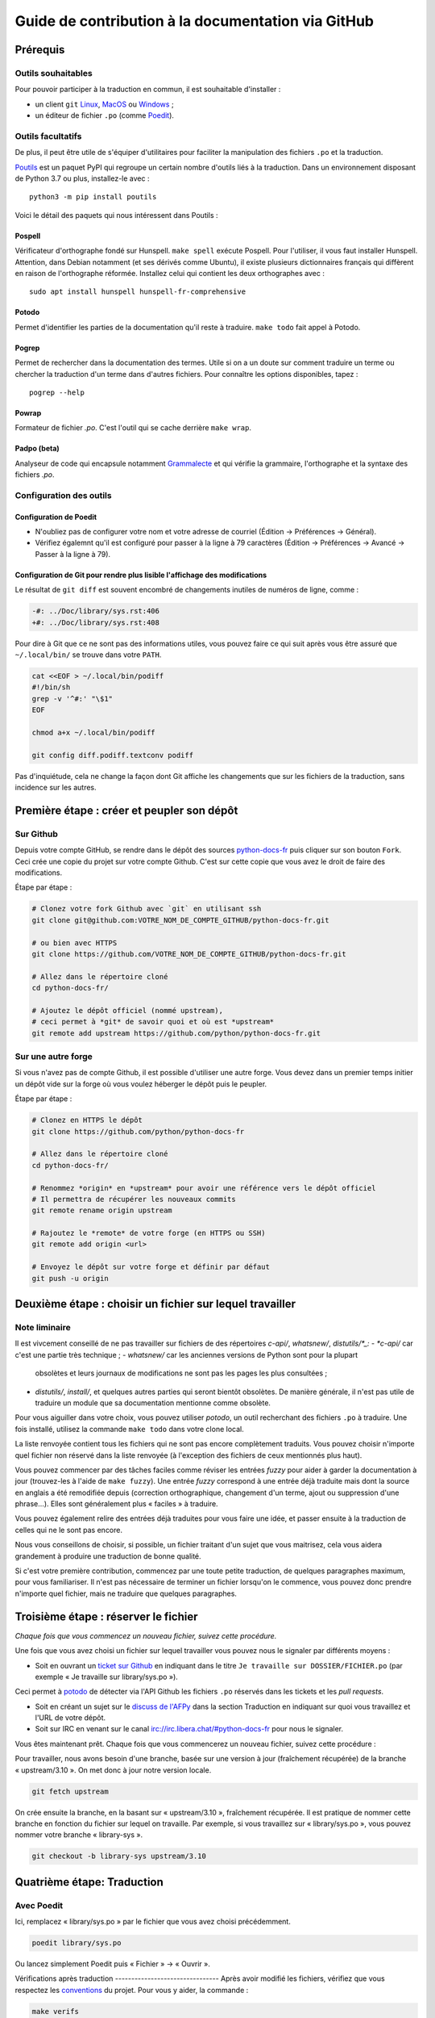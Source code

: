 Guide de contribution à la documentation via GitHub
###################################################

Prérequis
=========

Outils souhaitables
-------------------

Pour pouvoir participer à la traduction en commun, il est souhaitable
d'installer :

- un client ``git`` `Linux <https://git-scm.com/>`_, `MacOS
  <https://git-scm.com/>`_ ou `Windows <https://gitforwindows.org/>`_ ;

- un éditeur de fichier ``.po`` (comme `Poedit <https://poedit.net/>`_).


Outils facultatifs
------------------
De plus, il peut être utile de s'équiper d'utilitaires pour faciliter
la manipulation des fichiers ``.po`` et la traduction.

`Poutils <https://pypi.org/project/poutils/>`_ est un paquet PyPI qui
regroupe un certain nombre d'outils liés à la traduction. Dans un
environnement disposant de Python 3.7 ou plus, installez-le avec ::

  python3 -m pip install poutils

Voici le détail des paquets qui nous intéressent dans Poutils :

Pospell
^^^^^^^

Vérificateur d'orthographe fondé sur Hunspell. ``make spell`` exécute
Pospell. Pour l'utiliser, il vous faut installer Hunspell. Attention,
dans Debian notamment (et ses dérivés comme Ubuntu), il existe plusieurs
dictionnaires français qui diffèrent en raison de l'orthographe
réformée. Installez celui qui contient les deux orthographes avec ::

  sudo apt install hunspell hunspell-fr-comprehensive

Potodo
^^^^^^

Permet d'identifier les parties de la documentation qu'il reste à
traduire.  ``make todo`` fait appel à Potodo.

Pogrep
^^^^^^

Permet de rechercher dans la documentation des termes. Utile si on a un doute
sur comment traduire un terme ou chercher la traduction d'un terme dans
d'autres fichiers. Pour connaître les options disponibles, tapez ::

  pogrep --help

Powrap
^^^^^^

Formateur de fichier *.po*. C'est l'outil qui se cache derrière ``make
wrap``.

Padpo (beta)
^^^^^^^^^^^^

Analyseur de code qui encapsule notamment `Grammalecte
<https://grammalecte.net>`_ et qui vérifie la grammaire, l'orthographe
et la syntaxe des fichiers *.po*.

Configuration des outils
------------------------

Configuration de Poedit
^^^^^^^^^^^^^^^^^^^^^^^
* N'oubliez pas de configurer votre nom et
  votre adresse de courriel (Édition → Préférences → Général).
* Vérifiez égalemnt qu'il est configuré pour passer à la ligne à 79
  caractères (Édition → Préférences → Avancé → Passer à la ligne à
  79).

Configuration de Git pour rendre plus lisible l'affichage des modifications
^^^^^^^^^^^^^^^^^^^^^^^^^^^^^^^^^^^^^^^^^^^^^^^^^^^^^^^^^^^^^^^^^^^^^^^^^^^

Le résultat de ``git diff`` est souvent encombré de changements inutiles de numéros
de ligne, comme :

.. code-block:: diff

    -#: ../Doc/library/sys.rst:406
    +#: ../Doc/library/sys.rst:408


Pour dire à Git que ce ne sont pas des informations utiles, vous pouvez faire
ce qui suit après vous être assuré que ``~/.local/bin/`` se trouve dans votre
``PATH``.

.. code-block:: bash

    cat <<EOF > ~/.local/bin/podiff
    #!/bin/sh
    grep -v '^#:' "\$1"
    EOF

    chmod a+x ~/.local/bin/podiff

    git config diff.podiff.textconv podiff


Pas d'inquiétude, cela ne change la façon dont Git affiche les changements que sur
les fichiers de la traduction, sans incidence sur les autres.

Première étape : créer et peupler son dépôt
===========================================

Sur Github
----------

Depuis votre compte GitHub, se rendre dans le dépôt des sources `python-docs-fr
<https://github.com/python/python-docs-fr>`_ puis cliquer sur son bouton ``Fork``.
Ceci crée une copie du projet sur votre compte Github. C'est sur cette copie
que vous avez le droit de faire des modifications.

Étape par étape :

.. code-block:: bash

    # Clonez votre fork Github avec `git` en utilisant ssh
    git clone git@github.com:VOTRE_NOM_DE_COMPTE_GITHUB/python-docs-fr.git

    # ou bien avec HTTPS
    git clone https://github.com/VOTRE_NOM_DE_COMPTE_GITHUB/python-docs-fr.git

    # Allez dans le répertoire cloné
    cd python-docs-fr/

    # Ajoutez le dépôt officiel (nommé upstream),
    # ceci permet à *git* de savoir quoi et où est *upstream*
    git remote add upstream https://github.com/python/python-docs-fr.git


Sur une autre forge
-------------------

Si vous n'avez pas de compte Github, il est possible d'utiliser une autre forge.
Vous devez dans un premier temps initier un dépôt vide sur la forge où vous voulez héberger le
dépôt puis le peupler.

Étape par étape :

.. code-block:: bash

    # Clonez en HTTPS le dépôt
    git clone https://github.com/python/python-docs-fr

    # Allez dans le répertoire cloné
    cd python-docs-fr/

    # Renommez *origin* en *upstream* pour avoir une référence vers le dépôt officiel
    # Il permettra de récupérer les nouveaux commits
    git remote rename origin upstream

    # Rajoutez le *remote* de votre forge (en HTTPS ou SSH)
    git remote add origin <url>

    # Envoyez le dépôt sur votre forge et définir par défaut
    git push -u origin


Deuxième étape : choisir un fichier sur lequel travailler
=========================================================

Note liminaire
--------------

Il est vivcement conseillé de ne pas travailler sur fichiers de des
répertoires *c-api/*, *whatsnew/*, *distutils/*_:
- *c-api/* car c'est une partie très technique ;
- *whatsnew/* car les anciennes versions de Python sont pour la plupart
  obsolètes et leurs journaux de modifications ne sont pas les pages les plus
  consultées ;
- *distutils/*, *install/*, et quelques autres parties qui seront bientôt
  obsolètes. De manière générale, il n'est pas utile de traduire un module que
  sa documentation mentionne comme obsolète.


Pour vous aiguiller dans votre choix, vous pouvez utiliser `potodo`,
un outil recherchant des fichiers ``.po`` à traduire. Une fois
installé, utilisez la commande ``make todo`` dans votre clone local.

La liste renvoyée contient tous les fichiers qui ne sont pas encore complètement
traduits. Vous pouvez choisir n'importe quel fichier non réservé dans la liste
renvoyée (à l'exception des fichiers de ceux mentionnés plus haut).

Vous pouvez commencer par des tâches faciles comme réviser les entrées
*fuzzy* pour aider à garder la documentation à jour (trouvez-les à l'aide
de ``make fuzzy``). Une entrée *fuzzy* correspond à une entrée déjà traduite
mais dont la source en anglais a été remodifiée depuis (correction orthographique,
changement d'un terme, ajout ou suppression d'une phrase…). Elles sont
généralement plus « faciles » à traduire.

Vous pouvez également relire des entrées déjà traduites pour vous faire une
idée, et passer ensuite à la traduction de celles qui ne le sont pas encore.

Nous vous conseillons de choisir, si possible, un fichier traitant
d'un sujet que vous maitrisez, cela vous aidera grandement à produire
une traduction de bonne qualité.

Si c'est votre première contribution, commencez par une toute petite
traduction, de quelques paragraphes maximum, pour vous familiariser. Il n'est
pas nécessaire de terminer un fichier lorsqu'on le commence, vous
pouvez donc prendre n'importe quel fichier, mais ne traduire que
quelques paragraphes.


Troisième étape : réserver le fichier
=====================================

*Chaque fois que vous commencez un nouveau fichier, suivez cette procédure.*

Une fois que vous avez choisi un fichier sur lequel travailler vous pouvez nous
le signaler par différents moyens :

* Soit en ouvrant un `ticket sur Github <https://github.com/python/python-docs-fr/issues>`_
  en indiquant dans le titre ``Je travaille sur DOSSIER/FICHIER.po``
  (par exemple « Je travaille sur library/sys.po »).

Ceci permet à `potodo`_ de détecter via l'API Github les fichiers ``.po`` réservés
dans les tickets et les *pull requests*.

* Soit en créant un sujet sur le
  `discuss de l'AFPy <https://discuss.afpy.org/>`_ dans la section Traduction
  en indiquant sur quoi vous travaillez et l'URL de votre dépôt.

* Soit sur IRC en venant sur le canal
  `irc://irc.libera.chat/#python-docs-fr <https://web.libera.chat/#python-docs-fr>`_
  pour nous le signaler.

Vous êtes maintenant prêt. Chaque fois que vous commencerez un nouveau fichier,
suivez cette procédure :

Pour travailler, nous avons besoin d'une branche, basée sur une version à jour
(fraîchement récupérée) de la branche « upstream/3.10 ». On met donc à jour notre
version locale.

.. code-block:: bash

    git fetch upstream


On crée ensuite la branche, en la basant sur « upstream/3.10 », fraîchement récupérée.
Il est pratique de nommer cette branche en fonction du
fichier sur lequel on travaille. Par exemple, si vous travaillez sur
« library/sys.po », vous pouvez nommer votre branche « library-sys ».

.. code-block:: bash

    git checkout -b library-sys upstream/3.10



Quatrième étape: Traduction
===========================

Avec Poedit
---------------
Ici, remplacez « library/sys.po » par le fichier que vous avez choisi précédemment.

.. code-block:: bash

    poedit library/sys.po


Ou lancez simplement Poedit puis « Fichier » → « Ouvrir ».


Vérifications après traduction -------------------------------- Après
avoir modifié les fichiers, vérifiez que vous respectez les
`conventions`_ du projet. Pour vous y aider, la commande :

.. code-block:: bash

    make verifs

vérifie la longueur des lignes et l'orthographe (mais pas la
grammaire, pour cela utilisez `padpo (beta)`_). En cas de doute, un
`glossaire`_ répertorie déjà les traductions retenues pour certains
termes techniques ou faux amis en anglais.

Si ``make verifs`` trouve des problèmes de longueurs de ligne,
vérifiez votre configuration ``poedit`` (Édition → Préférences →
Avancé → Passer à la ligne à 79) ou utilisez ``make wrap``.

Une fois la traduction finie, il faut compiler la documentation,
c'est-à-dire générer les fichiers HTML affichés par le site, pour les
relire. Si la commande précédente s'est exécutée sans erreur, la
compilation ne devrait pas échouer.

.. code-block:: bash

    make


Vérifiez alors le rendu de la traduction « en vrai ». Lancez un serveur de
documentation local :

.. code-block:: bash

    make serve


La documentation est publiée l'adresse `<http://localhost:8000/library/sys.html>`_.

Attention: le port TCP/8000 ne peut être changé, il convient d'arrêter
tout service qui écouterait sur celui-ci.

Vous pouvez recommencer les étapes de cette section autant de fois que
nécessaire.

Poedit donne beaucoup d'avertissements, par exemple pour vous informer que
« la traduction devrait commencer par une majuscule » car c'est le cas pour
la source. Ces avertissements ne sont pas tous fondés. En cas de doute,
*affichez et relisez la page HTML produite* avec ``make serve``.

Cinquième étape : publier sa traduction
=======================================

Une fois que le *make verifs* ne lève pas d'erreur et que vous êtes certains de bien respecter les
`Conventions`_ de traduction, vient le moment d'envoyer votre travail sur le dépôt local.

* ``git add`` place nos modifications dans l'index de Git en attendant
  d'être propagées dans le dépôt local.

.. code-block:: bash

    git add library/sys.po


* ``git commit`` permet de les propager :

.. code-block:: bash

    git commit --message "Traduction de library/sys.po"  # Ou un autre message plus inspiré :)



Poussez ensuite vos modifications sur votre *fork* avec ``git push``.
Le ``-u`` n'est utile qu'une fois pour que votre client git se souvienne que cette
branche est liée à votre *fork* (et donc que vos futurs ``git pull`` et
``git push`` sachent quoi tirer).

.. code-block:: bash

    git push --set-upstream origin

Sur Github
----------

La commande précédente vous affiche un lien pour ouvrir une *pull request* sur
Github. Si vous l'avez manqué, allez simplement sur https://github.com/python/python-docs-fr/pulls
et un joli bouton « Compare & pull request » devrait apparaître au bout de
quelques secondes vous indiquant que vous pouvez demander une *pull request*.

Mettez dans le commentaire de la *pull request* le texte suivant :
« Closes #XXXX » où XXXX est le numéro du ticket GitHub créé pour réserver le fichier traduit.
Cela permet à Github de lier la *pull request* au ticket de réservation.

Il peut arriver que vous ayez besoin de reprendre votre PR sur votre
ordinateur après avoir fait des modifications en ligne sur GitHub,
par exemple lorsque GitHub vous offre la possibilité de faire un commit
automatique contenant les suggestions proposées pendant la revue.
Cela fonctionne bien, mais le résultat n'est pas toujours accepté par
``powrap``. Si cela arrive, vous pouvez récupérer le commit fait par
GitHub puis relancer ``powrap`` :

.. code-block:: bash

    git pull
    powrap <fichier.po>
    git add <fichier.po>
    git commit -m "Formatage après commit automatique"
    git push

Sur une autre forge
-------------------

Quand vous avez poussé vos modifications, il y a plusieurs possibilités.

Soit vous signalez via le `discuss de l'AFPy <https://discuss.afpy.org/>`_ ou sur IRC que
vous avez traduit une section. Nous viendrons récupérer les modifications pour les intégrer
sur Github.

Soit en créant un *`bundle <https://git-scm.com/book/fr/v2/Utilitaires-Git-Empaquetage-bundling>`_* Git,
pour cela, il faut créer un fichier contenant les différentes modifications effectuées.

.. code-block:: bash

    git bundle create <name>.bundle <commit_id1>..<commit_id2>

Puis nous partager ce *bundle* sur le `discuss de l'AFPy <https://discuss.afpy.org/>`_ pour pouvoir l'intégrer.


À partir de là, quelqu'un passera en revue vos modifications, et vous fera des
suggestions et corrections. Pour les prendre en compte, retournez sur votre branche
contenant le fichier concerné (au cas où vous auriez commencé quelque chose d'autre
sur une autre branche) :

.. code-block:: bash

    git checkout library-sys
    git pull  # pour rapatrier les modifications que vous auriez acceptées
              # sur l'interface web.

    # Réglez les problèmes, puis commitez à nouveau :
    git commit --all --message "prise en compte des remarques"
    git push


Vous avez peut-être remarqué que cela ressemble à un triangle, avec un
segment manquant :

- vous récupérez depuis *upstream* (le dépôt commun public sur Github) ;
- vous poussez sur *origin* (votre clone sur Github).

C'est le travail de quelqu'un d'autre d'ajouter le dernier segment,
de votre *origin* au *upstream* public, pour « boucler la boucle ». C'est le
rôle des personnes qui *fusionnent* les *pull requests* après les avoir relues.

Vous avez peut-être aussi remarqué que vous n'avez jamais commité sur une
branche de version (3.9, 3.10, etc.), seulement récupéré les
modifications à partir d'elles.

Toutes les traductions sont faites sur la dernière version.
Nous ne traduisons jamais sur une version plus ancienne. Par exemple,
si la dernière version de python est Python 3.10, nous ne voulons pas
traduire directement sur la version Python 3.6.
Si nécessaire, les traductions seraient rétroportées sur les versions
les plus anciennes par l'`équipe de documentation
<https://www.python.org/dev/peps/pep-8015/#documentation-team>`_.




Conventions
===========

Certaines conventions ont été édictées pour homogénéiser la traduction.
Il faut suivre les règles de `style`_ imposées, les `règles rst`_ et
les traductions déjà définies dans le `glossaire`_.


Style
-----

Une bonne traduction est une traduction qui transcrit fidèlement l'idée originelle
en français, sans rien ajouter ni enlever au fond, tout en restant claire, concise et
agréable à lire. Les traductions mot-à-mot sont à proscrire et il est permis — même
conseillé — d'intervertir des propositions ou de réarranger des phrases de la
documentation anglaise, si le rythme l'exige. Il faut aussi chercher des
équivalents français aux termes techniques et aux idiotismes rencontrés, et prendre
garde aux anglicismes.

Utilisation du futur
^^^^^^^^^^^^^^^^^^^^

Dans la description du comportement de Python (au sens large, c'est-à-dire
l'interpréteur lui-même mais aussi toutes les bibliothèques), la version
originale utilise souvent le futur : « if you do this, it will produce
that… ». En français, l'utilisation du présent convient tout à fait et le
présent est souvent plus facile à lire : « si vous faites ceci, il se
produit cela… ». On ne conserve le futur que si la seconde proposition
se situe réellement dans le futur (par exemple, on peut penser qu'un
processus de compilation n'est pas immédiat) ou pour des raisons de
concordance des temps.

Utilisation du conditionnel
^^^^^^^^^^^^^^^^^^^^^^^^^^^

La version originale est très polie envers le lecteur ; elle lui intime
rarement des obligations, préférant employer « you should ». Cependant, en
français, il est d'usage d'être plus direct pour être correctement compris :
« vous devez ». *Vous devriez* est en effet généralement compris comme quelque
chose dont l'on peut de temps en temps se passer, alors que c'est très
rarement le cas pour les « you should » de cette documentation.
De la même manière, « can » est souvent mieux traduit sans introduire de notion
de possibilité, en particulier quand la phrase est à la voix passive ; la
phrase « these objects can be accessed by… » se traduit mieux par « on accède à
ces objets en… ».

Utilisation du masculin
^^^^^^^^^^^^^^^^^^^^^^^

Dans un souci de lisibilité et en accord avec la préconisation de
l'Académie française, nous utilisons le masculin pour indiquer un
genre neutre. Par exemple : l'utilisateur ou le lecteur.

Règles rst
----------

Prototypes et exemples
^^^^^^^^^^^^^^^^^^^^^^

Il ne faut pas traduire le nom des éléments de la bibliothèque standard (noms
de fonctions, paramètres de ces fonctions, constantes etc.) mais les laisser
tels quel, entourés d'astérisques dans les blocs de texte.
Si la documentation contient des exemples, vous *pouvez* traduire les noms
utilisés, en prenant garde d'être cohérent. Vous pouvez ainsi traduire :

.. code-block:: python

    def sample_function():
       result = thread.join(timeout=...)
       ...


en

.. code-block:: python

    def fonction_exemple():
       resultat = thread.join(timeout=...)
       ...


mais pas en

.. code-block:: python

    def fonction_exemple():
       resultat = fildexécution.attendre(délai=...)
       ...


Liens hypertextes
^^^^^^^^^^^^^^^^^

Il faut transformer les liens hypertextes qui redirigent vers une page dont il
existe une version française (c'est notamment très souvent le cas pour les
articles de Wikipédia). Modifiez le lien *et* sa description dans ce cas.
Si aucune traduction de la cible n'existe, ne traduisez pas la description.
Par exemple, ```Conway's Game of Life <https://en.wikipedia.org/wiki/Conway%27s_Game_of_Life>`_``
doit devenir ```Jeu de la vie <https://fr.wikipedia.org/wiki/Jeu_de_la_vie>`_``.


Balises
^^^^^^^

Ne traduisez pas le contenu des balises comme ``:ref:...`` ou ``:class:...``.
Vous devez cependant traduire les balises ``:term:...``, qui font référence à
un concept ou une primitive défini dans le `glossaire Python <https://docs.python.org/fr/3/glossary.html>`_.
La syntaxe est ``:term:nom_français<nom_anglais>``. Par exemple, traduisez
``:term:`dictionary``` en ``:term:`dictionnaire <dictionary>```.

Comme le glossaire est déjà traduit, il y a forcément une correspondance à chaque
terme que vous pouvez rencontrer.


Glossaire
=========

Afin d'assurer la cohérence de la traduction, voici quelques
termes fréquents déjà traduits. Une liste blanche de noms propres, comme « Guido »,
« C99 » ou de certains anglicismes comme « sérialisable » ou « implémentation»,
est stockée dans le fichier *dict* à la racine du projet. Vous pouvez
y ajouter une entrée si cela est nécessaire.
Si vous devez *absolument* utiliser un mot anglais, mettez-le en italique
(entouré par des astérisques).

Pour trouver facilement comment un terme est déjà traduit dans la
documentation, vous pouvez utiliser `pogrep`_.

========================== ===============================================
Terme                      Traduction
========================== ===============================================
-like                      -compatible
abstract data type         type abstrait
argument                   argument (à ne pas confondre avec *paramètre*)
backslash                  antislash, *backslash*
backtrace                  trace d'appels, trace de pile
backport                   rétroporter
bound                      lier
bug                        bogue
built-in                   natif
bytecode                   code intermédiaire
callback                   fonction de rappel
call stack                 pile d'appels
caught (exception)         interceptée
debugging                  débogage
deep copy                  copie récursive (préféré), ou copie profonde
double quote               guillemet
deprecated                 obsolète
e.g.                       p. ex. (on n'utilise pas l'anglicisme « e.g. »,
                           lui-même issu du latin *exempli gratia*).
                           On sépare les deux mots par une espace
                           insécable pour éviter les retours à la ligne
                           malheureux.
et al.                     et autres, `à accorder
                           <https://fr.wikipedia.org/wiki/Et_al.>`_
                           suivant le contexte
export                     exportation
expression                 expression
framework                  cadriciel
frozen package or set      paquet ou ensemble figé
garbage collector          ramasse-miettes
getter                     accesseur
i.e.                       c.-à-d. (on n'utilise pas l'anglicisme « i.e. »,
                           lui-même issu du latin *id est*)
identifier                 identifiant
immutable                  immuable
import                     importation
index                      indice (en particulier quand on parle de chaînes
                           de caractères)
installer                  installateur
interpreter                interpréteur
keyword                    mot clé
keyword argument           argument nommé
library                    bibliothèque
list comprehension         liste en compréhension (liste en intension est
                           valide, mais nous ne l'utilisons pas)
little-endian, big-endian  `petit-boutiste, gros-boutiste
                           <https://fr.wikipedia.org/wiki/Endianness>`_
mixin type                 type de mélange
mutable                    muable
namespace                  espace de nommage
                           (sauf pour le XML où c'est espace de noms)
parameter                  paramètre
parse, parser              analyser, analyseur syntaxique
pickle (v.)                sérialiser
prompt                     invite
raise                      lever
regular expression         expression rationnelle, expression régulière
return                     renvoie, donne (on évite « retourne » qui
                           pourrait porter à confusion)
roughly                    approximativement, à peu près (on ne traduit pas
                           « roughly equivalent » par « sensiblement équivalent »)
setter                     mutateur
simple quote               guillemet simple
socket                     connecteur ou interface de connexion
sort                       trier (préféré), ordonner, classer
specify                    définir, préciser (plutôt que « spécifier »)
statement                  instruction
subprocess                 sous-processus
support                    prendre en charge, implémenter (« supporter »
                           n'a pas le même sens en français)
token (parsing)            lexème
thread                     fil d'exécution
traceback                  trace d'appels, trace de pile
tuple                      *n*-uplet (avec *n* en italique), on peut
                           traduire *2-tuple* par « paire » ou « couple »,
                           *3-tuple* par « triplet », *4-tuple* par
                           « quadruplet » etc.
typically                  normalement, habituellement, comme d'habitude
                           (plutôt que « typiquement »)
underscore                 tiret bas, *underscore*, sous-tiret
whitespace                 caractère d'espacement
========================== ===============================================

Ressources de traduction
========================

- les canaux IRC sur irc.libera.chat :

  - `#python-docs-fr <https://web.libera.chat/#python-docs-fr>`_ — communauté python autour de la documentation française,
  - `#python-fr <https://web.libera.chat/#python-fr>`_  — communauté python francophone,
  - `#python-doc <https://web.libera.chat/#python-doc>`_ — communauté python autour de la documentation anglophone ;
- les listes de diffusion relatives à la documentation (courriel) :

  - `de l'AFPy <http://lists.afpy.org/mailman/listinfo/traductions>`_,
  - `de CPython <https://mail.python.org/mailman/listinfo/doc-sig>`_ ;
- des glossaires et dictionnaires :

  - le `glossaire de la documentation Python <https://docs.python.org/fr/3/glossary.html>`_, car il est déjà traduit,
  - les `glossaires et dictionnaires de traduc.org <https://traduc.org/Glossaires_et_dictionnaires>`_, en particulier le  `grand dictionnaire terminologique <http://gdt.oqlf.gouv.qc.ca/>`_ de l'Office québécois de la langue française,
  - Wikipédia. En consultant un article sur la version anglaise, puis en basculant sur la version francaise pour voir comment le sujet de l'article est traduit ;
- le `guide stylistique pour le français de localisation des produits Sun
  <https://web.archive.org/web/20160821182818/http://frenchmozilla.org/FTP/TEMP/guide_stylistique_December05.pdf>`_ donne
  beaucoup de conseils pour éviter une traduction trop mot à mot ;
- `Petites leçons de typographie <https://jacques-andre.fr/faqtypo/lessons.pdf>`_,
  résumé succinct de typographie, utile pour apprendre le bon usage des
  majuscules, des espaces, etc.

L'utilisation de traducteurs automatiques comme `DeepL <https://www.deepl.com/>`_ ou semi-automatiques comme
`reverso <https://context.reverso.net/traduction/anglais-francais/>`_ est proscrite.
Les traductions générées sont très souvent à retravailler, ils ignorent les règles énoncées sur cette
page et génèrent une documentation au style très « lourd ».


Caractères spéciaux et typographie
==================================

La touche de composition
------------------------

Cette `touche <https://fr.wikipedia.org/wiki/Touche_de_composition>`_,
absente par défaut des claviers, permet de saisir des
caractères spéciaux en combinant les caractères déjà présents sur le
clavier. C'est à l'utilisateur de définir la touche de composition.

Avec une touche de composition, vous pouvez utiliser les
compositions suivantes :

- :kbd:`Compose < <` donne ``«``
- :kbd:`Compose > >` donne ``»``
- :kbd:`Compose SPACE SPACE` donne une espace insécable
- :kbd:`Compose . . .` donne ``…``

Comme vous l'avez noté, presque toutes les compositions sont intuitives,
vous pouvez donc en essayer d'autres et elles devraient tout
simplement fonctionner :

- :kbd:`Compose C =` donne ``€``
- :kbd:`Compose 1 2` donne ``½``
- :kbd:`Compose ' E` donne ``É``
- etc.

Comment définir la touche de composition ?
------------------------------------------

Cela dépend de votre système d'exploitation et de votre clavier.

⇒ Sous Linux, Unix et \*BSD (tel OpenBSD), vous pouvez la configurer à l'aide de
l'outil graphique de configuration de votre clavier ou avec
``dpkg-reconfigure keyboard-configuration``
(pour `Ubuntu <https://help.ubuntu.com/community/ComposeKey>`_ ou Debian
et distributions assimilées).

À tout le moins, vous pouvez configurer votre fichier *~/.Xmodmap* pour
ajouter l'équivalent de :

.. code-block:: shell

    # key Compose
    keycode 115 = Multi_key


Utilisez ``xev`` pour connaitre la bonne correspondance de la touche que vous
voulez assigner !

Ensuite, dans votre fichier *~/.xsession*, ajoutez :

.. code-block:: shell

    # Gestion des touches clavier
    xmodmap $HOME/.Xmodmap


⇒ Sous X, avec un bureau graphique, tel que Gnome, ou Xfce, il faut aller
modifier dans les « Paramètres » → « Clavier » → « Disposition » →
« Touche composée ». Pour finir, redémarrez votre session.

⇒ Sous Windows, vous
pouvez utiliser `wincompose <https://github.com/SamHocevar/wincompose>`_.

Le cas de « --- », « -- »,  « ... »
^^^^^^^^^^^^^^^^^^^^^^^^^^^^^^^^^^^

La version anglaise utilise les
`smartquotes <http://docutils.sourceforge.net/docs/user/smartquotes.html>`_,
qui fonctionnent en anglais, mais causent des problèmes dans d'autres langues.
Nous les avons donc désactivées (voir #303) dans la version française.

Les *smartquotes* sont normalement responsables de la transformation de
``--`` en *en-dash* (``—``), de ``---`` en *em-dash* (``—``), et de
``...`` en *ellipses* ``…``.

⇒ Si vous voyez :
| « -- » ou « --- » : faites :kbd:`Compose - - -`
| « ... » : faites :kbd:`Compose . . .`

Le cas de « "…" »
^^^^^^^^^^^^^^^^^

Les guillemets français ``«`` et ``»`` ne sont pas identiques aux
guillemets anglais ``"``. Cependant, Python utilise les guillemets
anglais comme délimiteurs de chaîne de caractères. Il convient donc de
traduire les guillemets mais pas les délimiteurs de chaîne.

⇒ Si vous voyez :
| « "…" » : faites :kbd:`Compose < <` ou :kbd:`Compose > >`

Le cas de « :: »
^^^^^^^^^^^^^^^^

| Du point de vue du langage *reStructuredText* (ou *rst*) utilisé dans la
  documentation nous voyons soit « bla bla:: », soit « bla bla. :: ».
| ``::`` collé à la fin d'un mot signifie « affiche ``:`` et introduit un bloc de code »,
  mais un ``::`` après une espace signifie « introduit juste un bloc de code ».

En français, nous mettons une espace insécable devant nos deux-points, comme :
« Et voilà : ».

⇒ Traduisez ``mot deux-points deux-points`` par
``mot espace-insécable deux-points deux-points``.

Pour saisir une espace insécable faites :kbd:`Compose SPACE SPACE`

Les doubles-espaces
^^^^^^^^^^^^^^^^^^^

La documentation originale comporte beaucoup de doubles-espaces.
Cela se fait en anglais, mais pas en français. De toute manière,
ils passent ensuite à une moulinette et le rendu des espaces est délégué
au HTML et au PDF, qui n'en tiennent pas compte.
Nous avons décidé de ne rien changer pour les doubles-espaces
coté traduction : nous ne les retirons pas et ce n'est pas grave
si des traducteurs en retirent par accident.

Les énumérations
^^^^^^^^^^^^^^^^

Chaque paragraphe d'une énumération introduite par un deux-point
doit se terminer par un point-virgule (bien entendu précédé d'une
espace insécable) quelle que soit sa ponctuation interne. Seul le dernier
paragraphe de l'énumération s'achève par un point ou, si la phrase
continue après l'énumération, une virgule. Si l'un des paragraphes est
lui-même une énumération, chacun des sous-paragraphes se termine par
une virgule et le dernier par un point-virgule.

Par exemple :

- le premier paragraphe de l'énumération ;
- le deuxième paragraphe, lui-aussi une énumération :

  - premier sous-paragraphe,
  - second sous-paragraphe ;

- le dernier paragraphe.

Malheureusement Poedit n'aime pas les différences de ponctuation finales
entre un paragraphe et sa traduction ; il faut passer outre ses avertissements.
Vous pouvez aussi rajouter un commentaire dans le fichier *.po* pour avertir
les traducteurs suivants et éviter qu'ils ne « corrigent » par erreur ces
avertissements.

